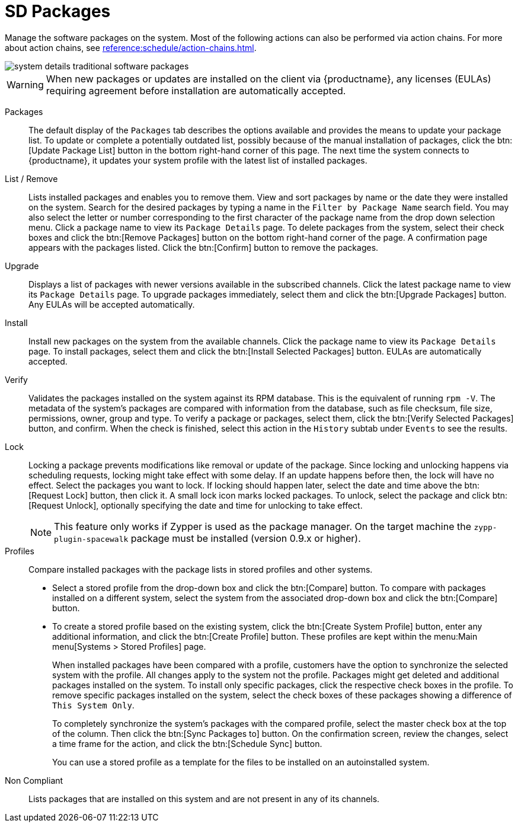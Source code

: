 [[sd-packages]]
= SD Packages

Manage the software packages on the system.
Most of the following actions can also be performed via action chains.
For more about action chains, see xref:reference:schedule/action-chains.adoc[].


image::system_details_traditional_software_packages.png[scaledwidth=80%]

[WARNING]
[.admon-warn]
====
When new packages or updates are installed on the client via {productname}, any licenses (EULAs) requiring agreement before installation are automatically accepted.
====

Packages::
The default display of the [guimenu]``Packages`` tab describes the options available and provides the means to update your package list.
To update or complete a potentially outdated list, possibly because of the manual installation of packages, click the btn:[Update Package List] button in the bottom right-hand corner of this page.
The next time the system connects to {productname}, it updates your system profile with the latest list of installed packages.

List / Remove::
Lists installed packages and enables you to remove them.
View and sort packages by name or the date they were installed on the system.
Search for the desired packages by typing a name in the [guimenu]``Filter by Package Name`` search field.
You may also select the letter or number corresponding to the first character of the package name from the drop down selection menu.
Click a package name to view its [guimenu]``Package Details`` page.
To delete packages from the system, select their check boxes and click the btn:[Remove Packages] button on the bottom right-hand corner of the page.
A confirmation page appears with the packages listed.
Click the btn:[Confirm] button to remove the packages.

Upgrade::
Displays a list of packages with newer versions available in the subscribed channels.
Click the latest package name to view its [guimenu]``Package Details`` page.
To upgrade packages immediately, select them and click the btn:[Upgrade Packages] button.
Any EULAs will be accepted automatically.

Install::
Install new packages on the system from the available channels.
Click the package name to view its [guimenu]``Package Details`` page.
To install packages, select them and click the btn:[Install Selected Packages] button.
EULAs are automatically accepted.

Verify::
Validates the packages installed on the system against its RPM database.
This is the equivalent of running [command]``rpm -V``.
The metadata of the system's packages are compared with information from the database, such as file checksum, file size, permissions, owner, group and type.
To verify a package or packages, select them, click the btn:[Verify Selected Packages] button, and confirm.
When the check is finished, select this action in the [guimenu]``History`` subtab under [guimenu]``Events`` to see the results.

[[s1-package-lock]]
Lock::
Locking a package prevents modifications like removal or update of the package.
Since locking and unlocking happens via scheduling requests, locking might take effect with some delay.
If an update happens before then, the lock will have no effect.
Select the packages you want to lock.
If locking should happen later, select the date and time above the btn:[Request Lock] button, then click it.
A small lock icon marks locked packages.
To unlock, select the package and click btn:[Request Unlock], optionally specifying the date and time for unlocking to take effect.
+

[NOTE]
[.admon-note]
====
This feature only works if Zypper is used as the package manager.
On the target machine the [systemitem]``zypp-plugin-spacewalk`` package must be installed (version 0.9.x or higher).
====
+

[[s1-package-profiles]]
Profiles::
Compare installed packages with the package lists in stored profiles and other systems.


* Select a stored profile from the drop-down box and click the btn:[Compare] button.
To compare with packages installed on a different system, select the system from the associated drop-down box and click the btn:[Compare] button.


* To create a stored profile based on the existing system, click the btn:[Create System Profile] button, enter any additional information, and click the btn:[Create Profile] button.
These profiles are kept within the menu:Main menu[Systems > Stored Profiles] page.
+

When installed packages have been compared with a profile, customers have the option to synchronize the selected system with the profile.
All changes apply to the system not the profile.
Packages might get deleted and additional packages installed on the system.
To install only specific packages, click the respective check boxes in the profile.
To remove specific packages installed on the system, select the check boxes of these packages showing a difference of [guimenu]``This System Only``.
+

To completely synchronize the system's packages with the compared profile, select the master check box at the top of the column.
Then click the btn:[Sync Packages to] button.
On the confirmation screen, review the changes, select a time frame for the action, and click the btn:[Schedule Sync] button.
+

You can use a stored profile as a template for the files to be installed on an autoinstalled system.

Non Compliant::
Lists packages that are installed on this system and are not present in any of its channels.
